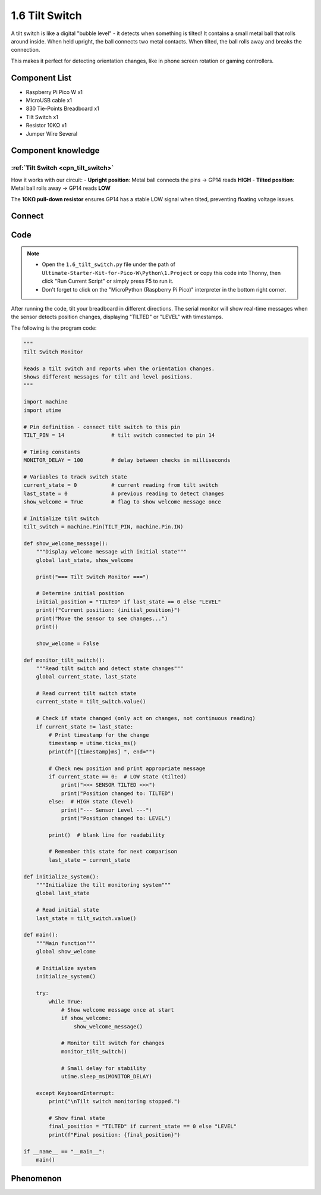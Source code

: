 1.6 Tilt Switch
=================
A tilt switch is like a digital "bubble level" - it detects when something is tilted! It contains a small metal ball that rolls around inside. When held upright, the ball connects two metal contacts. When tilted, the ball rolls away and breaks the connection.

This makes it perfect for detecting orientation changes, like in phone screen rotation or gaming controllers.

Component List
^^^^^^^^^^^^^^^
- Raspberry Pi Pico W x1
- MicroUSB cable x1
- 830 Tie-Points Breadboard x1
- Tilt Switch x1
- Resistor 10KΩ x1
- Jumper Wire Several 

Component knowledge
^^^^^^^^^^^^^^^^^^^^
:ref:`Tilt Switch <cpn_tilt_switch>`
"""""""""""""""""""""""""""""""""""""""

How it works with our circuit:
- **Upright position**: Metal ball connects the pins → GP14 reads **HIGH**
- **Tilted position**: Metal ball rolls away → GP14 reads **LOW**

The **10KΩ pull-down resistor** ensures GP14 has a stable LOW signal when tilted, preventing floating voltage issues.

Connect
^^^^^^^^^
.. image:: img/3.connect/1.6.png

Code
^^^^^^^
.. note::

    * Open the ``1.6_tilt_switch.py`` file under the path of ``Ultimate-Starter-Kit-for-Pico-W\Python\1.Project`` or copy this code into Thonny, then click "Run Current Script" or simply press F5 to run it.

    * Don't forget to click on the "MicroPython (Raspberry Pi Pico)" interpreter in the bottom right corner. 
  
After running the code, tilt your breadboard in different directions. The serial monitor will show real-time messages when the sensor detects position changes, displaying "TILTED" or "LEVEL" with timestamps.

The following is the program code:

.. code-block:: python

    """
    Tilt Switch Monitor

    Reads a tilt switch and reports when the orientation changes.
    Shows different messages for tilt and level positions.
    """

    import machine
    import utime

    # Pin definition - connect tilt switch to this pin
    TILT_PIN = 14               # tilt switch connected to pin 14

    # Timing constants
    MONITOR_DELAY = 100         # delay between checks in milliseconds

    # Variables to track switch state
    current_state = 0           # current reading from tilt switch
    last_state = 0              # previous reading to detect changes
    show_welcome = True         # flag to show welcome message once

    # Initialize tilt switch
    tilt_switch = machine.Pin(TILT_PIN, machine.Pin.IN)

    def show_welcome_message():
        """Display welcome message with initial state"""
        global last_state, show_welcome
        
        print("=== Tilt Switch Monitor ===")
        
        # Determine initial position
        initial_position = "TILTED" if last_state == 0 else "LEVEL"
        print(f"Current position: {initial_position}")
        print("Move the sensor to see changes...")
        print()
        
        show_welcome = False

    def monitor_tilt_switch():
        """Read tilt switch and detect state changes"""
        global current_state, last_state
        
        # Read current tilt switch state
        current_state = tilt_switch.value()
        
        # Check if state changed (only act on changes, not continuous reading)
        if current_state != last_state:
            # Print timestamp for the change
            timestamp = utime.ticks_ms()
            print(f"[{timestamp}ms] ", end="")
            
            # Check new position and print appropriate message
            if current_state == 0:  # LOW state (tilted)
                print(">>> SENSOR TILTED <<<")
                print("Position changed to: TILTED")
            else:  # HIGH state (level)
                print("--- Sensor Level ---")
                print("Position changed to: LEVEL")
            
            print()  # blank line for readability
            
            # Remember this state for next comparison
            last_state = current_state

    def initialize_system():
        """Initialize the tilt monitoring system"""
        global last_state
        
        # Read initial state
        last_state = tilt_switch.value()

    def main():
        """Main function"""
        global show_welcome
        
        # Initialize system
        initialize_system()
        
        try:
            while True:
                # Show welcome message once at start
                if show_welcome:
                    show_welcome_message()
                
                # Monitor tilt switch for changes
                monitor_tilt_switch()
                
                # Small delay for stability
                utime.sleep_ms(MONITOR_DELAY)
                
        except KeyboardInterrupt:
            print("\nTilt switch monitoring stopped.")
            
            # Show final state
            final_position = "TILTED" if current_state == 0 else "LEVEL"
            print(f"Final position: {final_position}")

    if __name__ == "__main__":
        main()


Phenomenon
^^^^^^^^^^^
.. image:: img/5.phenomenon/1.6.png
    :width: 100%